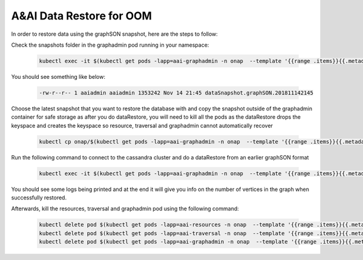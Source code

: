 .. This work is licensed under a Creative Commons Attribution 4.0 International License.

A&AI Data Restore for OOM
-------------------------

In order to restore data using the graphSON snapshot, here are the steps to follow:

Check the snapshots folder in the graphadmin pod running in your namespace:

   .. code-block:: bash

      kubectl exec -it $(kubectl get pods -lapp=aai-graphadmin -n onap  --template '{{range .items}}{{.metadata.name}}{{"\n"}}{{end}}' | head -1) -n onap -- ls -ltr /opt/app/aai-graphadmin/logs/data/dataSnapshots/

You should see something like below:

   .. code-block:: bash

      -rw-r--r-- 1 aaiadmin aaiadmin 1353242 Nov 14 21:45 dataSnapshot.graphSON.201811142145

Choose the latest snapshot that you want to restore the database with and copy the snapshot outside of the graphadmin container for safe storage as after you do dataRestore, you will need to kill all the pods as the dataRestore drops the keyspace and creates the keyspace so resource, traversal and graphadmin cannot automatically recover

   .. code-block:: bash

      kubectl cp onap/$(kubectl get pods -lapp=aai-graphadmin -n onap  --template '{{range .items}}{{.metadata.name}}{{"\n"}}{{end}}' | head -1):/opt/app/aai-graphadmin/logs/data/dataSnapshots/dataSnapshot.graphSON.201811142145 /tmp/dataSnapshot.graphSON.201811142145

Run the following command to connect to the cassandra cluster and do a dataRestore from an earlier graphSON format

   .. code-block:: bash

      kubectl exec -it $(kubectl get pods -lapp=aai-graphadmin -n onap  --template '{{range .items}}{{.metadata.name}}{{"\n"}}{{end}}' | head -1) -n onap gosu aaiadmin /opt/app/aai-graphadmin/scripts/dataRestoreFromSnapshot.sh dataSnapshot.graphSON.201811142145

You should see some logs being printed and at the end it will give you info on the number of vertices in the graph when successfully restored.

Afterwards, kill the resources, traversal and graphadmin pod using the following command:

   .. code-block:: bash

      kubectl delete pod $(kubectl get pods -lapp=aai-resources -n onap  --template '{{range .items}}{{.metadata.name}}{{"\n"}}{{end}}') -n onap
      kubectl delete pod $(kubectl get pods -lapp=aai-traversal -n onap  --template '{{range .items}}{{.metadata.name}}{{"\n"}}{{end}}') -n onap
      kubectl delete pod $(kubectl get pods -lapp=aai-graphadmin -n onap  --template '{{range .items}}{{.metadata.name}}{{"\n"}}{{end}}') -n onap




